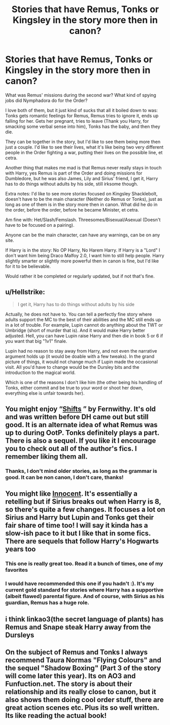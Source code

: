 #+TITLE: Stories that have Remus, Tonks or Kingsley in the story more then in canon?

* Stories that have Remus, Tonks or Kingsley in the story more then in canon?
:PROPERTIES:
:Author: SnarkyAndProud
:Score: 4
:DateUnix: 1589667647.0
:DateShort: 2020-May-17
:FlairText: Request
:END:
What was Remus' missions during the second war? What kind of spying jobs did Nymphadora do for the Order?

I love both of them, but it just kind of sucks that all it boiled down to was: Tonks gets romantic feelings for Remus, Remus tries to ignore it, ends up falling for her. Gets her pregnant, tries to leave (Thank you Harry, for smacking some verbal sense into him), Tonks has the baby, and then they die.

They can be together in the story, but I'd like to see them being more then just a couple. I'd like to see their lives, what it's like being two very different people in the Order fighting a war, putting their lives on the possible line, et cetra.

Another thing that makes me mad is that Remus never really stays in touch with Harry, yes Remus is part of the Order and doing missions for Dumbledore, but he was also James, Lily and Sirius' friend, I get it, Harry has to do things without adults by his side, still irksome though.

Extra notes: I'd like to see more stories focused on Kingsley Shacklebolt, doesn't have to be the main character (Neither do Remus or Tonks), just as long as one of them is in the story more then in canon. What did he do in the order, before the order, before he became Minister, et cetra.

Am fine with: Het/Slash/Femslash. Threesomes/Bisexual/Asexual (Doesn't have to be focused on a pairing).

Anyone can be the main character, can have any warnings, can be on any site.

If Harry is in the story: No OP Harry, No Harem Harry. If Harry is a "Lord" I don't want him being Draco Malfoy 2.0, I want him to still help people. Harry slightly smarter or slightly more powerful then in canon is fine, but I'd like for it to be believable.

Would rather it be completed or regularly updated, but if not that's fine.


** u/Hellstrike:
#+begin_quote
  I get it, Harry has to do things without adults by his side
#+end_quote

Actually, he does not have to. You can tell a perfectly fine story where adults support the MC to the best of their abilities and the MC still ends up in a lot of trouble. For example, Lupin cannot do anything about the TWT or Umbridge (short of murder that is). And it would make Harry better adjusted. Hell, you can have Lupin raise Harry and then die in book 5 or 6 if you want that big "1v1" finale.

Lupin had no reason to stay away from Harry, and not even the narrative argument holds up (it would be doable with a few tweaks). In the grand picture of things, it would not change much if Lupin made the occasional visit. All you'd have to change would be the Dursley bits and the introduction to the magical world.

Which is one of the reasons I don't like him (the other being his handling of Tonks, either commit and be true to your word or shoot her down, everything else is unfair towards her).
:PROPERTIES:
:Author: Hellstrike
:Score: 3
:DateUnix: 1589672763.0
:DateShort: 2020-May-17
:END:


** You might enjoy “[[http://www.sugarquill.net/read.php?storyid=2339&chapno=1][Shifts]] ” by Fernwithy. It's old and was written before DH came out but still good. It is an alternate idea of what Remus was up to during OotP. Tonks definitely plays a part. There is also a sequel. If you like it I encourage you to check out all of the author's fics. I remember liking them all.
:PROPERTIES:
:Author: IamProudofthefish
:Score: 2
:DateUnix: 1589673755.0
:DateShort: 2020-May-17
:END:

*** Thanks, I don't mind older stories, as long as the grammar is good. It can be non canon, I don't care, thanks!
:PROPERTIES:
:Author: SnarkyAndProud
:Score: 1
:DateUnix: 1589673855.0
:DateShort: 2020-May-17
:END:


** You might like [[https://m.fanfiction.net/s/9469064/1/Innocent][Innocent]]. It's essentially a retelling but if Sirius breaks out when Harry is 8, so there's quite a few changes. It focuses a lot on Sirius and Harry but Lupin and Tonks get their fair share of time too! I will say it kinda has a slow-ish pace to it but I like that in some fics. There are sequels that follow Harry's Hogwarts years too
:PROPERTIES:
:Author: animo-et-astutia
:Score: 2
:DateUnix: 1589681501.0
:DateShort: 2020-May-17
:END:

*** This one is really great too. Read it a bunch of times, one of my favorites
:PROPERTIES:
:Score: 1
:DateUnix: 1589683694.0
:DateShort: 2020-May-17
:END:


*** I would have recommended this one if you hadn't :). It's my current gold standard for stories where Harry has a supportive (albeit flawed) parental figure. And of course, with Sirius as his guardian, Remus has a huge role.
:PROPERTIES:
:Author: thrawnca
:Score: 1
:DateUnix: 1589711424.0
:DateShort: 2020-May-17
:END:


** i think linkao3(the secret language of plants) has Remus and Snape steak Harry away from the Dursleys
:PROPERTIES:
:Score: 1
:DateUnix: 1589764326.0
:DateShort: 2020-May-18
:END:


** On the subject of Remus and Tonks I always recommend Taura Normas "Flying Colours" and the sequel "Shadow Boxing" (Part 3 of the story will come later this year). Its on AO3 and Funfuction.net. The story is about their relationship and its really close to canon, but it also shows them doing cool order stuff, there are great action scenes etc. Plus its so well written. Its like reading the actual book!
:PROPERTIES:
:Author: OurLadyOfTheUnder
:Score: 1
:DateUnix: 1593509242.0
:DateShort: 2020-Jun-30
:END:
